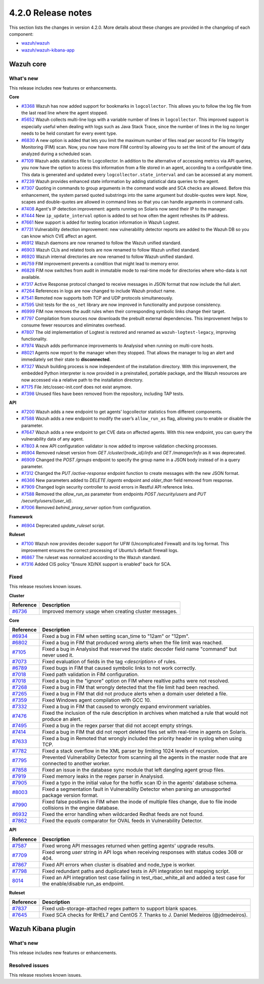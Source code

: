 .. Copyright (C) 2021 Wazuh, Inc.

.. _release_4_2_0:

4.2.0 Release notes
===================

This section lists the changes in version 4.2.0. More details about these changes are provided in the changelog of each component:

- `wazuh/wazuh <https://github.com/wazuh/wazuh/blob/4.2/CHANGELOG.md>`_
- `wazuh/wazuh-kibana-app <https://github.com/wazuh/wazuh-kibana-app/blob/4.2-7.10.2/CHANGELOG.md>`_


Wazuh core
----------

What's new
^^^^^^^^^^
This release includes new features or enhancements. 

**Core**

- `#3368 <https://github.com/wazuh/wazuh/issues/3368>`_ Wazuh has now added support for bookmarks in ``logcollector``. This allows you to follow the log file from the last read line where the agent stopped. 
- `#5652 <https://github.com/wazuh/wazuh/issues/5652>`_ Wazuh collects multi-line logs with a variable number of lines in ``logcollector``. This improved support is especially useful when dealing with logs such as Java Stack Trace, since the number of lines in the log no longer needs to be held constant for every event type.
- `#6830 <https://github.com/wazuh/wazuh/pull/6830>`_ A new option is added that lets you limit the maximum number of files read per second for File Integrity Monitoring (FIM) scan. Now, you now have more FIM control by allowing you to set the limit of the amount of data analyzed during a scheduled scan.
- `#7109 <https://github.com/wazuh/wazuh/pull/7109>`_ Wazuh adds statistics file to Logcollector. In addition to the alternative of accessing metrics via API queries, you now have the option to access this information from a file stored in an agent, according to a configurable time. This data is generated and updated every ``logcollector.state_interval`` and can be accessed at any moment. 
- `#7239 <https://github.com/wazuh/wazuh/pull/7239>`_ Wazuh provides enhanced state information by adding statistical data queries to the agent.
- `#7307 <https://github.com/wazuh/wazuh/pull/7307>`_ Quoting in commands to group arguments in the command wodle and SCA checks are allowed. Before this enhancement, the system parsed quoted substrings into the same argument but double-quotes were kept. Now, scapes and double-quotes are allowed in command lines so that you can handle arguments in command calls. 
- `#7408 <https://github.com/wazuh/wazuh/pull/7408>`_ Agent's IP detection improvement: agents running on Solaris now send their IP to the manager. 
- `#7444 <https://github.com/wazuh/wazuh/pull/7444>`_ New ``ip_update_interval`` option is added to set how often the agent refreshes its IP address.
- `#7661 <https://github.com/wazuh/wazuh/issues/7661>`_ New support is added for testing location information in Wazuh Logtest. 
- `#7731 <https://github.com/wazuh/wazuh/issues/7731>`_ Vulnerability detection improvement: new vulnerability detector reports are added to the Wazuh DB so you can know which CVE affect an agent.
- `#6912 <https://github.com/wazuh/wazuh/pull/6912>`_ Wazuh daemons are now renamed to follow the Wazuh unified standard. 
- `#6903 <https://github.com/wazuh/wazuh/pull/6903>`_ Wazuh CLIs and related tools are now renamed to follow Wazuh unified standard.
- `#6920 <https://github.com/wazuh/wazuh/pull/6920>`_ Wazuh internal directories are now renamed to follow Wazuh unified standard. 
- `#6759 <https://github.com/wazuh/wazuh/pull/6759>`_ FIM improvement prevents a condition that might lead to memory error. 
- `#6828 <https://github.com/wazuh/wazuh/pull/6828>`_ FIM now switches from audit in immutable mode to real-time mode for directories where who-data is not available. 
- `#7317 <https://github.com/wazuh/wazuh/pull/7317>`_ Active Response protocol changed to receive messages in JSON format that now include the full alert.
- `#7264 <https://github.com/wazuh/wazuh/pull/7264>`_ References in logs are now changed to include Wazuh product name. 
- `#7541 <https://github.com/wazuh/wazuh/pull/7541>`_ Remoted now supports both TCP and UDP protocols simultaneously.
- `#7595 <https://github.com/wazuh/wazuh/pull/7595>`_ Unit tests for the ``os_net`` library are now improved in functionality and purpose consistency.
- `#6999 <https://github.com/wazuh/wazuh/pull/6999>`_ FIM now removes the audit rules when their corresponding symbolic links change their target.
- `#7797 <https://github.com/wazuh/wazuh/pull/7797>`_ Compilation from sources now downloads the prebuilt external dependencies. This improvement helps to consume fewer resources and eliminates overhead. 
- `#7807 <https://github.com/wazuh/wazuh/pull/7807>`_ The old implementation of Logtest is restored and renamed as ``wazuh-logtest-legacy``, improving functionality.
- `#7974 <https://github.com/wazuh/wazuh/pull/7974>`_ Wazuh adds performance improvements to Analysisd when running on multi-core hosts.
- `#8021 <https://github.com/wazuh/wazuh/pull/8021>`_ Agents now report to the manager when they stopped. That allows the manager to log an alert and immediately set their state to **disconnected**.
- `#7327 <https://github.com/wazuh/wazuh/pull/7327>`_ Wazuh building process is now independent of the installation directory. With this improvement, the embedded Python interpreter is now provided in a preinstalled, portable package, and the Wazuh resources are now accessed via a relative path to the installation directory.
- `#7175 <https://github.com/wazuh/wazuh/pull/7175>`_ File /etc/ossec-init.conf does not exist anymore. 
- `#7398 <https://github.com/wazuh/wazuh/issues/7398>`_ Unused files have been removed from the repository, including TAP tests. 


**API**
  
- `#7200 <https://github.com/wazuh/wazuh/pull/7200>`_ Wazuh adds a new endpoint to get agents’ logcollector statistics from different components. 
- `#7588 <https://github.com/wazuh/wazuh/pull/7588>`_ Wazuh adds a new endpoint to modify the user’s ``allow_run_as`` flag, allowing you to enable or disable the parameter.
- `#7647 <https://github.com/wazuh/wazuh/pull/7647>`_ Wazuh adds a new endpoint to get CVE data on affected agents. With this new endpoint, you can query the vulnerability data of any agent.
- `#7803 <https://github.com/wazuh/wazuh/pull/7803>`_ A new API configuration validator is now added to improve validation checking processes. 
- `#6904 <https://github.com/wazuh/wazuh/issues/6904>`_ Removed ruleset version from `GET /cluster/{node_id}/info` and `GET /manager/info` as it was deprecated. 
- `#6909 <https://github.com/wazuh/wazuh/pull/6909>`_ Changed the `POST /groups` endpoint to specify the group name in a JSON body instead of in a query parameter. 
- `#7312 <https://github.com/wazuh/wazuh/pull/7312>`_ Changed the `PUT /active-response` endpoint function to create messages with the new JSON format. 
- `#6366 <https://github.com/wazuh/wazuh/issues/6366>`_ New parameters added to `DELETE /agents` endpoint and `older_than` field removed from response. 
- `#7909 <https://github.com/wazuh/wazuh/pull/7909>`_ Changed login security controller to avoid errors in Restful API reference links. 
- `#7588 <https://github.com/wazuh/wazuh/pull/7588>`_ Removed the `allow_run_as` parameter from endpoints `POST /security/users` and `PUT /security/users/{user_id}`. 
- `#7006 <https://github.com/wazuh/wazuh/issues/7006>`_ Removed `behind_proxy_server` option from configuration.
  
**Framework**

- `#6904 <https://github.com/wazuh/wazuh/issues/6904>`_ Deprecated `update_ruleset` script.

**Ruleset**
  
- `#7100 <https://github.com/wazuh/wazuh/pull/7100>`_ Wazuh now provides decoder support for UFW (Uncomplicated Firewall) and its log format. This improvement ensures the correct processing of Ubuntu’s default firewall logs. 
- `#6867 <https://github.com/wazuh/wazuh/pull/6867>`_ The ruleset was normalized according to the Wazuh standard. 
- `#7316 <https://github.com/wazuh/wazuh/pull/7316>`_ Added CIS policy "Ensure XD/NX support is enabled" back for SCA. 


Fixed
^^^^^

This release resolves known issues. 

**Cluster**

==============================================================    =============
Reference                                                         Description
==============================================================    =============
`#6736 <https://github.com/wazuh/wazuh/pull/6736>`_               Improved memory usage when creating cluster messages. 
==============================================================    =============

**Core**

==============================================================    =============
Reference                                                         Description
==============================================================    =============
`#6934 <https://github.com/wazuh/wazuh/pull/6934>`_               Fixed a bug in FIM when setting scan_time to "12am" or "12pm". 
`#6802 <https://github.com/wazuh/wazuh/pull/6802>`_               Fixed a bug in FIM that produced wrong alerts when the file limit was reached. 
`#7105 <https://github.com/wazuh/wazuh/pull/7105>`_               Fixed a bug in Analysisd that reserved the static decoder field name "command" but never used it. 
`#7073 <https://github.com/wazuh/wazuh/pull/7073>`_               Fixed evaluation of fields in the tag `<description>` of rules. 
`#6789 <https://github.com/wazuh/wazuh/pull/6789>`_               Fixed bugs in FIM that caused symbolic links to not work correctly. 
`#7018 <https://github.com/wazuh/wazuh/pull/7018>`_               Fixed path validation in FIM configuration. 
`#7018 <https://github.com/wazuh/wazuh/pull/7018>`_               Fixed a bug in the "ignore" option on FIM where realtive paths were not resolved. 
`#7268 <https://github.com/wazuh/wazuh/pull/7268>`_               Fixed a bug in FIM that wrongly detected that the file limit had been reached. 
`#7265 <https://github.com/wazuh/wazuh/pull/7265>`_               Fixed a bug in FIM that did not produce alerts when a domain user deleted a file. 
`#7359 <https://github.com/wazuh/wazuh/pull/7359>`_               Fixed Windows agent compilation with GCC 10. 
`#7332 <https://github.com/wazuh/wazuh/pull/7332>`_               Fixed a bug in FIM that caused to wrongly expand environment variables. 
`#7476 <https://github.com/wazuh/wazuh/pull/7476>`_               Fixed the inclusion of the rule description in archives when matched a rule that would not produce an alert. 
`#7495 <https://github.com/wazuh/wazuh/pull/7495>`_               Fixed a bug in the regex parser that did not accept empty strings. 
`#7414 <https://github.com/wazuh/wazuh/pull/7414>`_               Fixed a bug in FIM that did not report deleted files set with real-time in agents on Solaris. 
`#7633 <https://github.com/wazuh/wazuh/pull/7633>`_               Fixed a bug in Remoted that wrongly included the priority header in syslog when using TCP. 
`#7782 <https://github.com/wazuh/wazuh/pull/7782>`_               Fixed a stack overflow in the XML parser by limiting 1024 levels of recursion.
`#7795 <https://github.com/wazuh/wazuh/pull/7795>`_               Prevented Vulnerability Detector from scanning all the agents in the master node that are connected to another worker. 
`#7858 <https://github.com/wazuh/wazuh/pull/7858>`_               Fixed an issue in the database sync module that left dangling agent group files. 
`#7919 <https://github.com/wazuh/wazuh/pull/7919>`_               Fixed memory leaks in the regex parser in Analysisd. 
`#7905 <https://github.com/wazuh/wazuh/pull/7905>`_               Fixed a typo in the initial value for the hotfix scan ID in the agents' database schema. 
`#8003 <https://github.com/wazuh/wazuh/pull/8003>`_               Fixed a segmentation fault in Vulnerability Detector when parsing an unsupported package version format. 
`#7990 <https://github.com/wazuh/wazuh/pull/7990>`_               Fixed false positives in FIM when the inode of multiple files change, due to file inode collisions in the engine database. 
`#6932 <https://github.com/wazuh/wazuh/pull/6932>`_               Fixed the error handling when wildcarded Redhat feeds are not found. 
`#7862 <https://github.com/wazuh/wazuh/pull/7862>`_               Fixed the `equals` comparator for OVAL feeds in Vulnerability Detector. 
==============================================================    =============

**API**

==============================================================    =============
Reference                                                         Description
==============================================================    =============
`#7587 <https://github.com/wazuh/wazuh/pull/7587>`_               Fixed wrong API messages returned when getting agents' upgrade results. 
`#7709 <https://github.com/wazuh/wazuh/pull/7709>`_               Fixed wrong `user` string in API logs when receiving responses with status codes 308 or 404. 
`#7867 <https://github.com/wazuh/wazuh/pull/7867>`_               Fixed API errors when cluster is disabled and node_type is worker. 
`#7798 <https://github.com/wazuh/wazuh/pull/7798>`_               Fixed redundant paths and duplicated tests in API integration test mapping script. 
`8014 <https://github.com/wazuh/wazuh/pull/8014>`_                Fixed an API integration test case failing in test_rbac_white_all and added a test case for the enable/disable run_as endpoint.
==============================================================    =============

**Ruleset**

==============================================================    =============
Reference                                                         Description
==============================================================    =============
`#7837 <https://github.com/wazuh/wazuh/issues/7837>`_             Fixed usb-storage-attached regex pattern to support blank spaces. 
`#7645 <https://github.com/wazuh/wazuh/pull/7645>`_               Fixed SCA checks for RHEL7 and CentOS 7. Thanks to J. Daniel Medeiros (@jdmedeiros). 
==============================================================    =============



Wazuh Kibana plugin
-------------------

What's new
^^^^^^^^^^

This release includes new features or enhancements. 


Resolved issues
^^^^^^^^^^^^^^^

This release resolves known issues. 